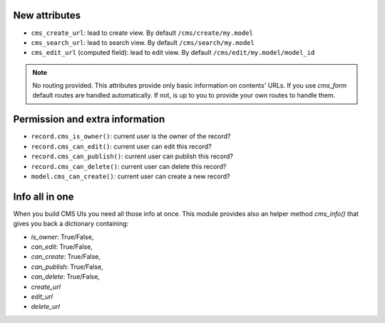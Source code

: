 New attributes
--------------

* ``cms_create_url``: lead to create view. By default ``/cms/create/my.model``
* ``cms_search_url``: lead to search view. By default ``/cms/search/my.model``
* ``cms_edit_url`` (computed field): lead to edit view. By default ``/cms/edit/my.model/model_id``

.. note:: No routing provided.
   This attributes provide only basic information on contents' URLs.
   If you use `cms_form` default routes are handled automatically.
   If not, is up to you to provide your own routes to handle them.


Permission and extra information
--------------------------------

* ``record.cms_is_owner()``: current user is the owner of the record?
* ``record.cms_can_edit()``: current user can edit this record?
* ``record.cms_can_publish()``: current user can publish this record?
* ``record.cms_can_delete()``: current user can delete this record?
* ``model.cms_can_create()``: current user can create a new record?


Info all in one
---------------

When you build CMS UIs you need all those info at once.
This module provides also an helper method `cms_info()`
that gives you back a dictionary containing:

* `is_owner`: True/False,
* `can_edit`: True/False,
* `can_create`: True/False,
* `can_publish`: True/False,
* `can_delete`: True/False,
* `create_url`
* `edit_url`
* `delete_url`
